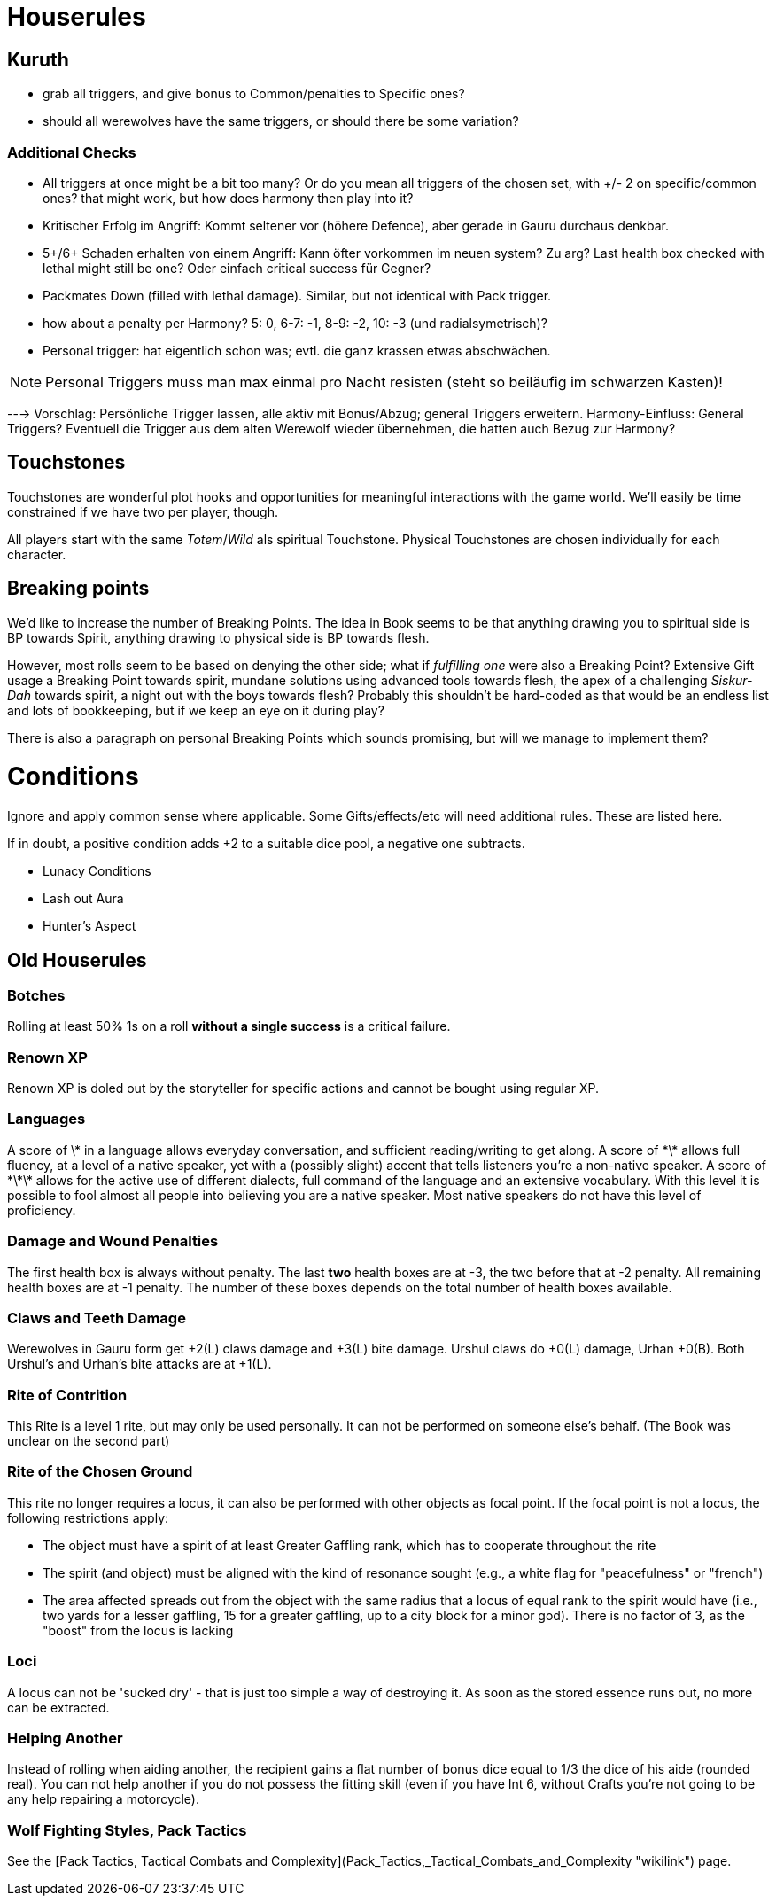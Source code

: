 = Houserules

== Kuruth

* grab all triggers, and give bonus to Common/penalties to Specific ones?
* should all werewolves have the same triggers, or should there be some variation?

=== Additional Checks

* All triggers at once might be a bit too many? Or do you mean all triggers of the chosen set, with +/- 2 on specific/common ones? that might work, but how does harmony then play into it?
* Kritischer Erfolg im Angriff: Kommt seltener vor (höhere Defence), aber gerade in Gauru durchaus denkbar.
* 5+/6+ Schaden erhalten von einem Angriff: Kann öfter vorkommen im neuen system? Zu arg? Last health box checked with lethal might still be one? Oder einfach critical success für Gegner?
* Packmates Down (filled with lethal damage). Similar, but not identical with Pack trigger.
* how about a penalty per Harmony? 5: 0, 6-7: -1, 8-9: -2, 10: -3 (und radialsymetrisch)?
* Personal trigger: hat eigentlich schon was; evtl. die ganz krassen etwas abschwächen.

NOTE: Personal Triggers muss man max einmal pro Nacht resisten (steht so beiläufig im schwarzen Kasten)!

---> Vorschlag: Persönliche Trigger lassen, alle aktiv mit Bonus/Abzug; general Triggers erweitern. Harmony-Einfluss: General Triggers? Eventuell die Trigger aus dem alten Werewolf wieder übernehmen, die hatten auch Bezug zur Harmony?


== Touchstones

Touchstones are wonderful plot hooks and opportunities for meaningful interactions with the game world. We'll easily be time constrained if we have two per player, though.

All players start with the same _Totem_/_Wild_ als spiritual Touchstone. Physical Touchstones are chosen individually for each character.


== Breaking points

We'd like to increase the number of Breaking Points. The idea in Book seems to be that anything drawing you to spiritual side is BP towards Spirit, anything drawing to physical side is BP towards flesh.

However, most rolls seem to be based on denying the other side; what if _fulfilling one_ were also a Breaking Point? Extensive Gift usage a Breaking Point towards spirit, mundane solutions using advanced tools towards flesh, the apex of a challenging _Siskur-Dah_ towards spirit, a night out with the boys towards flesh? Probably this shouldn't be hard-coded as that would be an endless list and lots of bookkeeping, but if we keep an eye on it during play?

There is also a paragraph on personal Breaking Points which sounds promising, but will we manage to implement them?


= Conditions

Ignore and apply common sense where applicable. Some Gifts/effects/etc will need additional rules. These are listed here.

If in doubt, a positive condition adds +2 to a suitable dice pool, a negative one subtracts.

* Lunacy Conditions
* Lash out Aura
* Hunter's Aspect


== Old Houserules

=== Botches

Rolling at least 50% 1s on a roll *without a single success* is a
critical failure.

=== Renown XP

Renown XP is doled out by the storyteller for specific actions and
cannot be bought using regular XP.

=== Languages

A score of \* in a language allows everyday conversation, and sufficient
reading/writing to get along. A score of \*\* allows full fluency, at a
level of a native speaker, yet with a (possibly slight) accent that
tells listeners you're a non-native speaker. A score of \*\*\* allows
for the active use of different dialects, full command of the language
and an extensive vocabulary. With this level it is possible to fool
almost all people into believing you are a native speaker. Most native
speakers do not have this level of proficiency.

=== Damage and Wound Penalties

The first health box is always without penalty. The last *two* health
boxes are at -3, the two before that at -2 penalty. All remaining health
boxes are at -1 penalty. The number of these boxes depends on the total
number of health boxes available.

=== Claws and Teeth Damage

Werewolves in Gauru form get +2(L) claws damage and +3(L) bite damage.
Urshul claws do +0(L) damage, Urhan +0(B). Both Urshul's and Urhan's
bite attacks are at +1(L).

=== Rite of Contrition

This Rite is a level 1 rite, but may only be used personally. It can not
be performed on someone else's behalf. (The Book was unclear on the
second part)

=== Rite of the Chosen Ground

This rite no longer requires a locus, it can also be performed with
other objects as focal point. If the focal point is not a locus, the
following restrictions apply:

  - The object must have a spirit of at least Greater Gaffling rank,
    which has to cooperate throughout the rite
  - The spirit (and object) must be aligned with the kind of resonance
    sought (e.g., a white flag for "peacefulness" or "french")
  - The area affected spreads out from the object with the same radius
    that a locus of equal rank to the spirit would have (i.e., two yards
    for a lesser gaffling, 15 for a greater gaffling, up to a city block
    for a minor god). There is no factor of 3, as the "boost" from the
    locus is lacking

=== Loci

A locus can not be 'sucked dry' - that is just too simple a way of
destroying it. As soon as the stored essence runs out, no more can be
extracted.

=== Helping Another

Instead of rolling when aiding another, the recipient gains a flat
number of bonus dice equal to 1/3 the dice of his aide (rounded real).
You can not help another if you do not possess the fitting skill (even
if you have Int 6, without Crafts you're not going to be any help
repairing a motorcycle).

=== Wolf Fighting Styles, Pack Tactics

See the [Pack Tactics, Tactical Combats and
Complexity](Pack_Tactics,_Tactical_Combats_and_Complexity "wikilink")
page.
